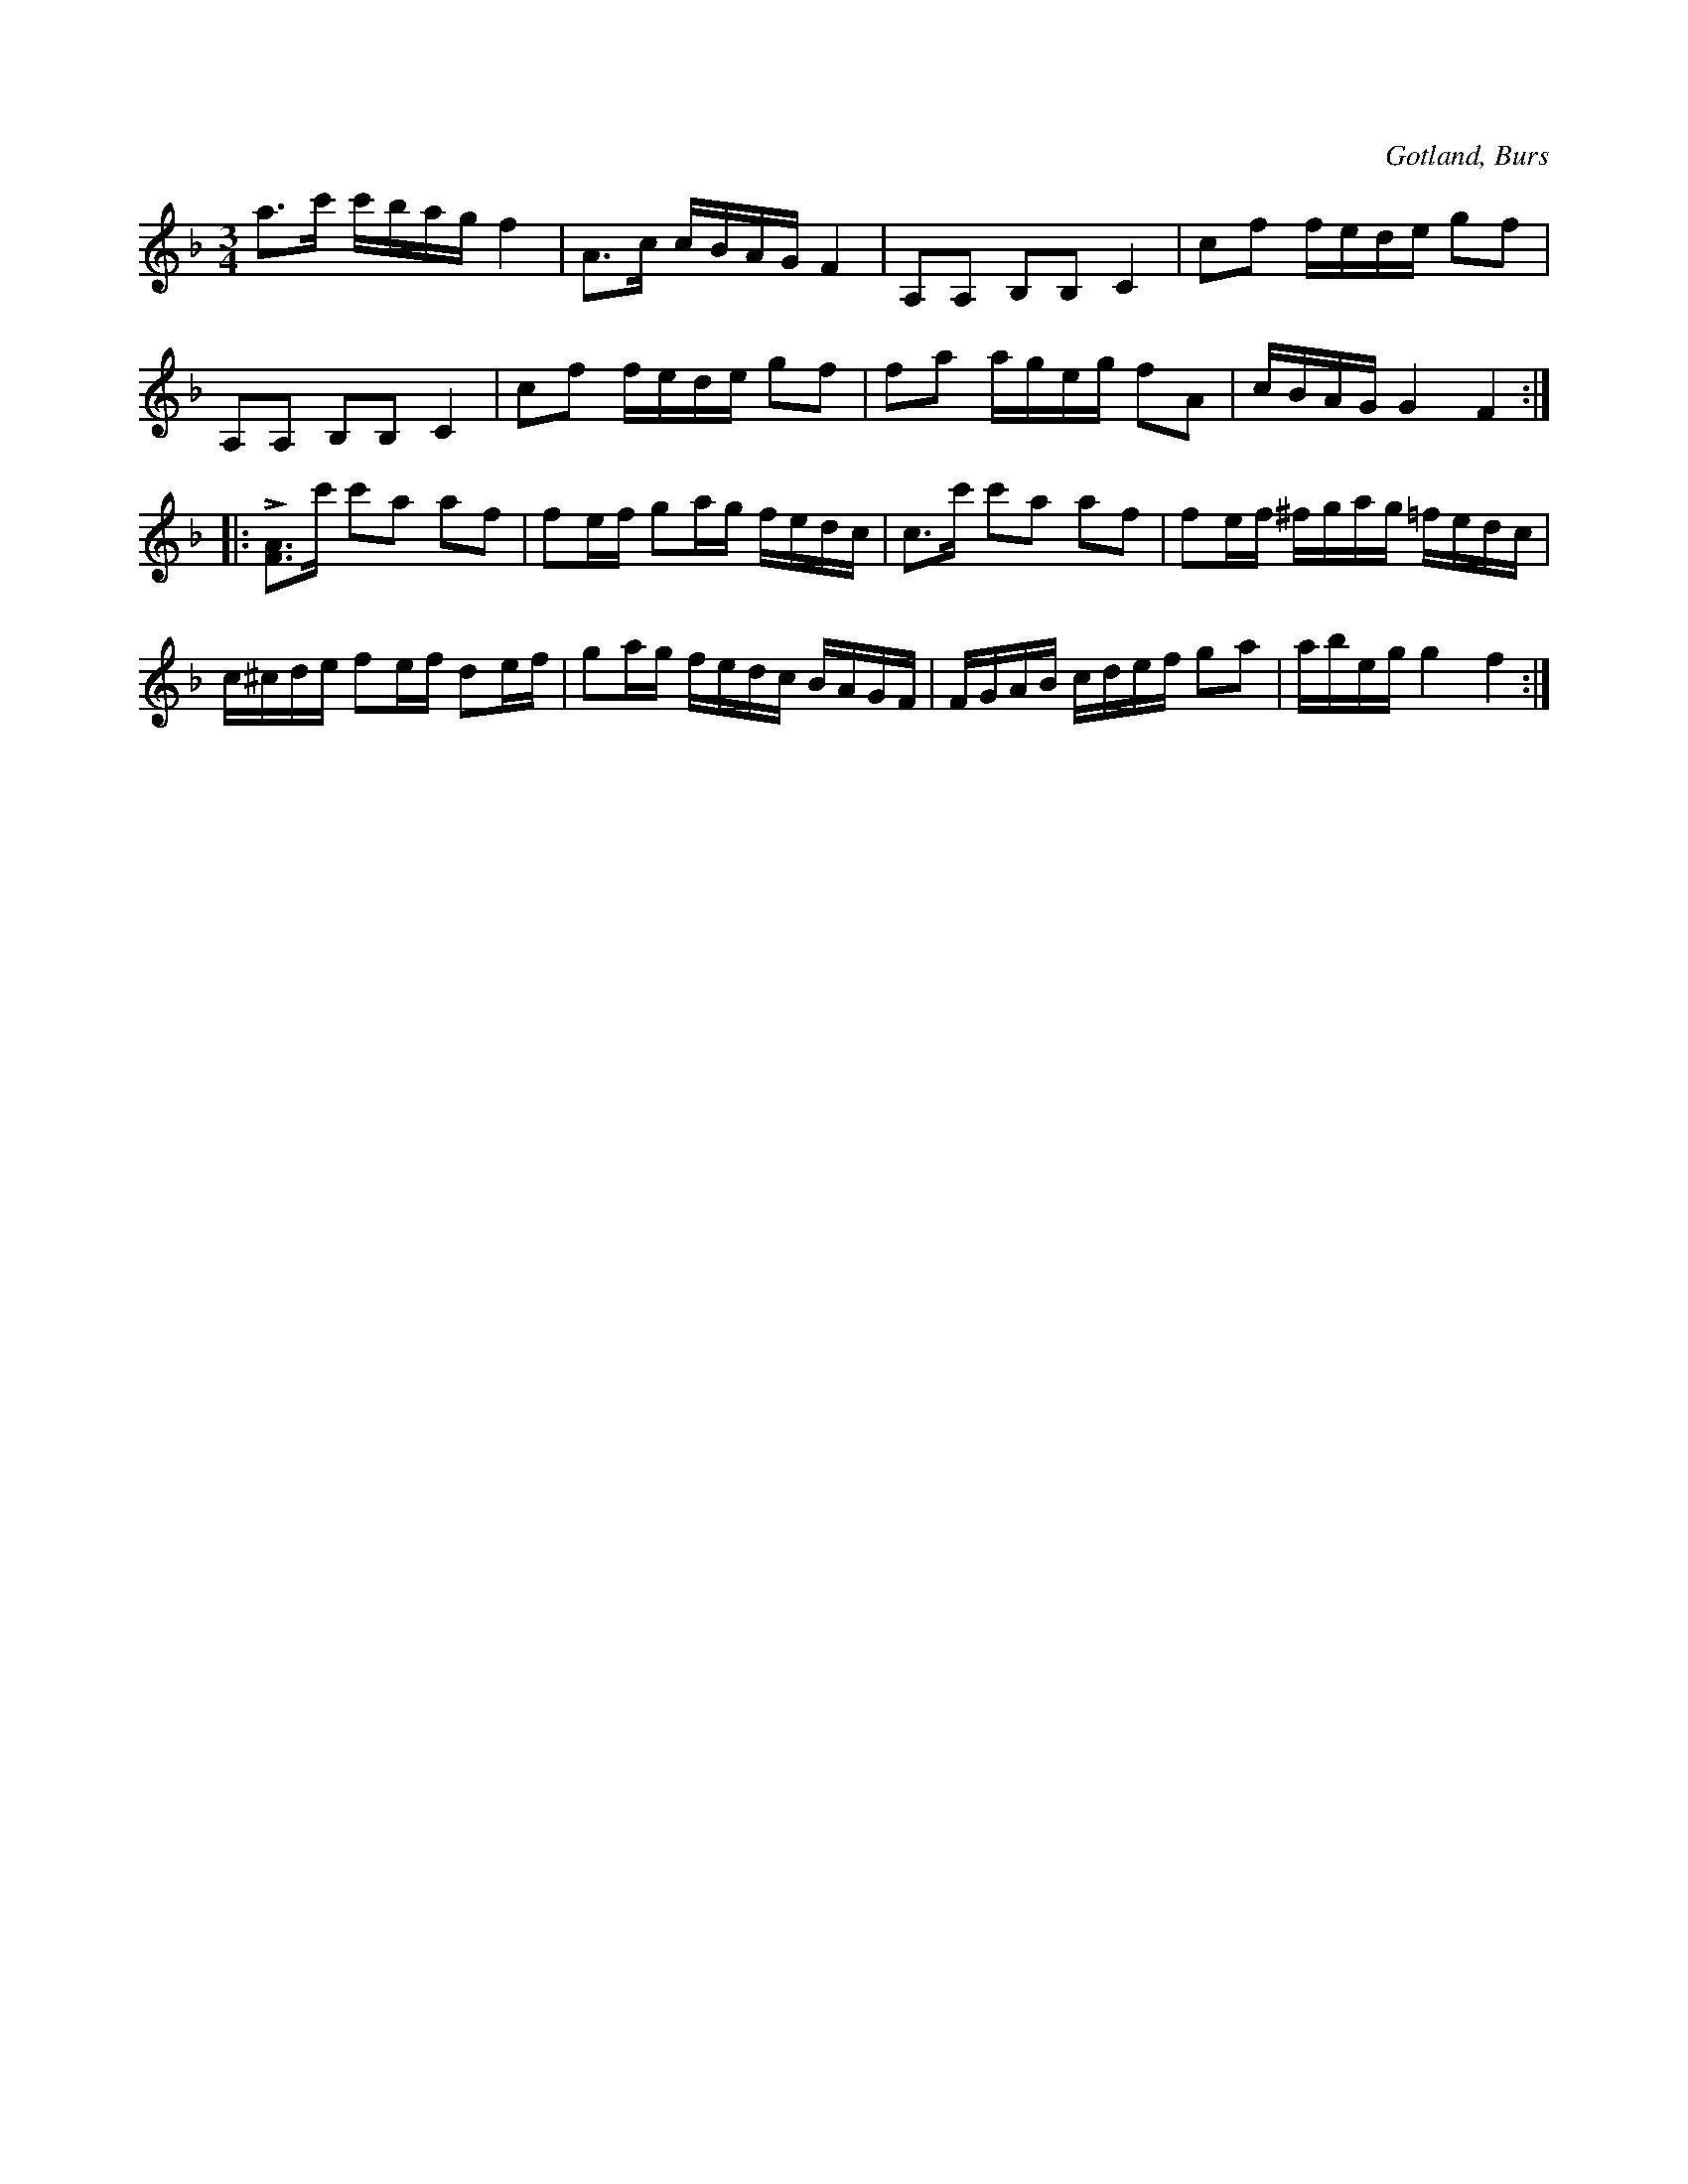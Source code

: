X:315
T:
R:polska
S:Efter »Florsen» i Burs.
O:Gotland, Burs
M:3/4
L:1/16
K:F
a3c' c'bag f4|A3c cBAG F4|A,2A,2 B,2B,2 C4|c2f2 fede g2f2|
A,2A,2 B,2B,2 C4|c2f2 fede g2f2|f2a2 ageg f2A2|cBAG G4 F4:|
|:L[AF]3c' c'2a2 a2f2|f2ef g2ag fedc|c3c' c'2a2 a2f2|f2ef ^fgag =fedc|
c^cde f2ef d2ef|g2ag fedc BAGF|FGAB cdef g2a2|abeg g4 f4:|

